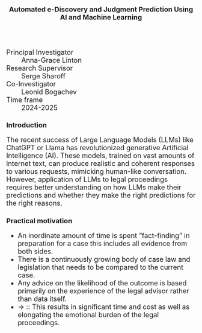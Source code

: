 #+TITLE: Automated e-Discovery and Judgment Prediction Using AI and Machine Learning
#+AUTHOR: 
#+DATE: 
#+OPTIONS: toc:nil
#+LATEX_HEADER: \usepackage{enumitem}
#+LATEX_HEADER: \setlist{itemsep=5pt,parsep=0pt}
#+HTML_HEAD_EXTRA: <style>*{font-size: large;}</style>

 + Principal Investigator :: Anna-Grace Linton
 + Research Supervisor :: Serge Sharoff
 + Co-Investigator :: Leonid Bogachev
 + Time frame :: 2024-2025
# + Funding ::  AI Superconnector and EPSRC IAA

* Introduction
The recent success of Large Language Models (LLMs) like ChatGPT or Llama has revolutionized generative Artificial Intelligence (AI). These models, trained on vast amounts of internet text, can produce realistic and coherent responses to various requests, mimicking human-like conversation. However, application of LLMs to legal proceedings requires better understanding on how LLMs make their predictions and whether they make the right predictions for the right reasons.



** Practical motivation
  + An inordinate amount of time is spent “fact-finding” in preparation for a case this includes all evidence from both sides.​
  + There is a continuously growing body of case law and legislation that needs to be compared to the current case.​
  + Any advice on the likelihood of the outcome is based primarily on the experience of the legal advisor rather than data itself.​
  + \to :: This results in significant time and cost as well as elongating the emotional burden of the legal proceedings.

